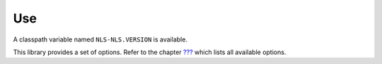 Use
===

A classpath variable named ``NLS-NLS.VERSION`` is available.

This library provides a set of options. Refer to the chapter
`??? <#workbenchLaunchOptions>`__ which lists all available options.
